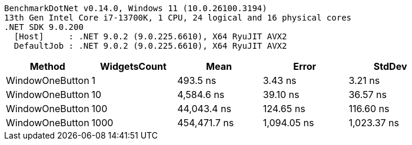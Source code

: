 ....
BenchmarkDotNet v0.14.0, Windows 11 (10.0.26100.3194)
13th Gen Intel Core i7-13700K, 1 CPU, 24 logical and 16 physical cores
.NET SDK 9.0.200
  [Host]     : .NET 9.0.2 (9.0.225.6610), X64 RyuJIT AVX2
  DefaultJob : .NET 9.0.2 (9.0.225.6610), X64 RyuJIT AVX2

....
[options="header"]
|===
|Method           |WidgetsCount  |Mean          |Error        |StdDev       
|WindowOneButton  |1             |      493.5 ns|      3.43 ns|      3.21 ns
|WindowOneButton  |10            |    4,584.6 ns|     39.10 ns|     36.57 ns
|WindowOneButton  |100           |   44,043.4 ns|    124.65 ns|    116.60 ns
|WindowOneButton  |1000          |  454,471.7 ns|  1,094.05 ns|  1,023.37 ns
|===
